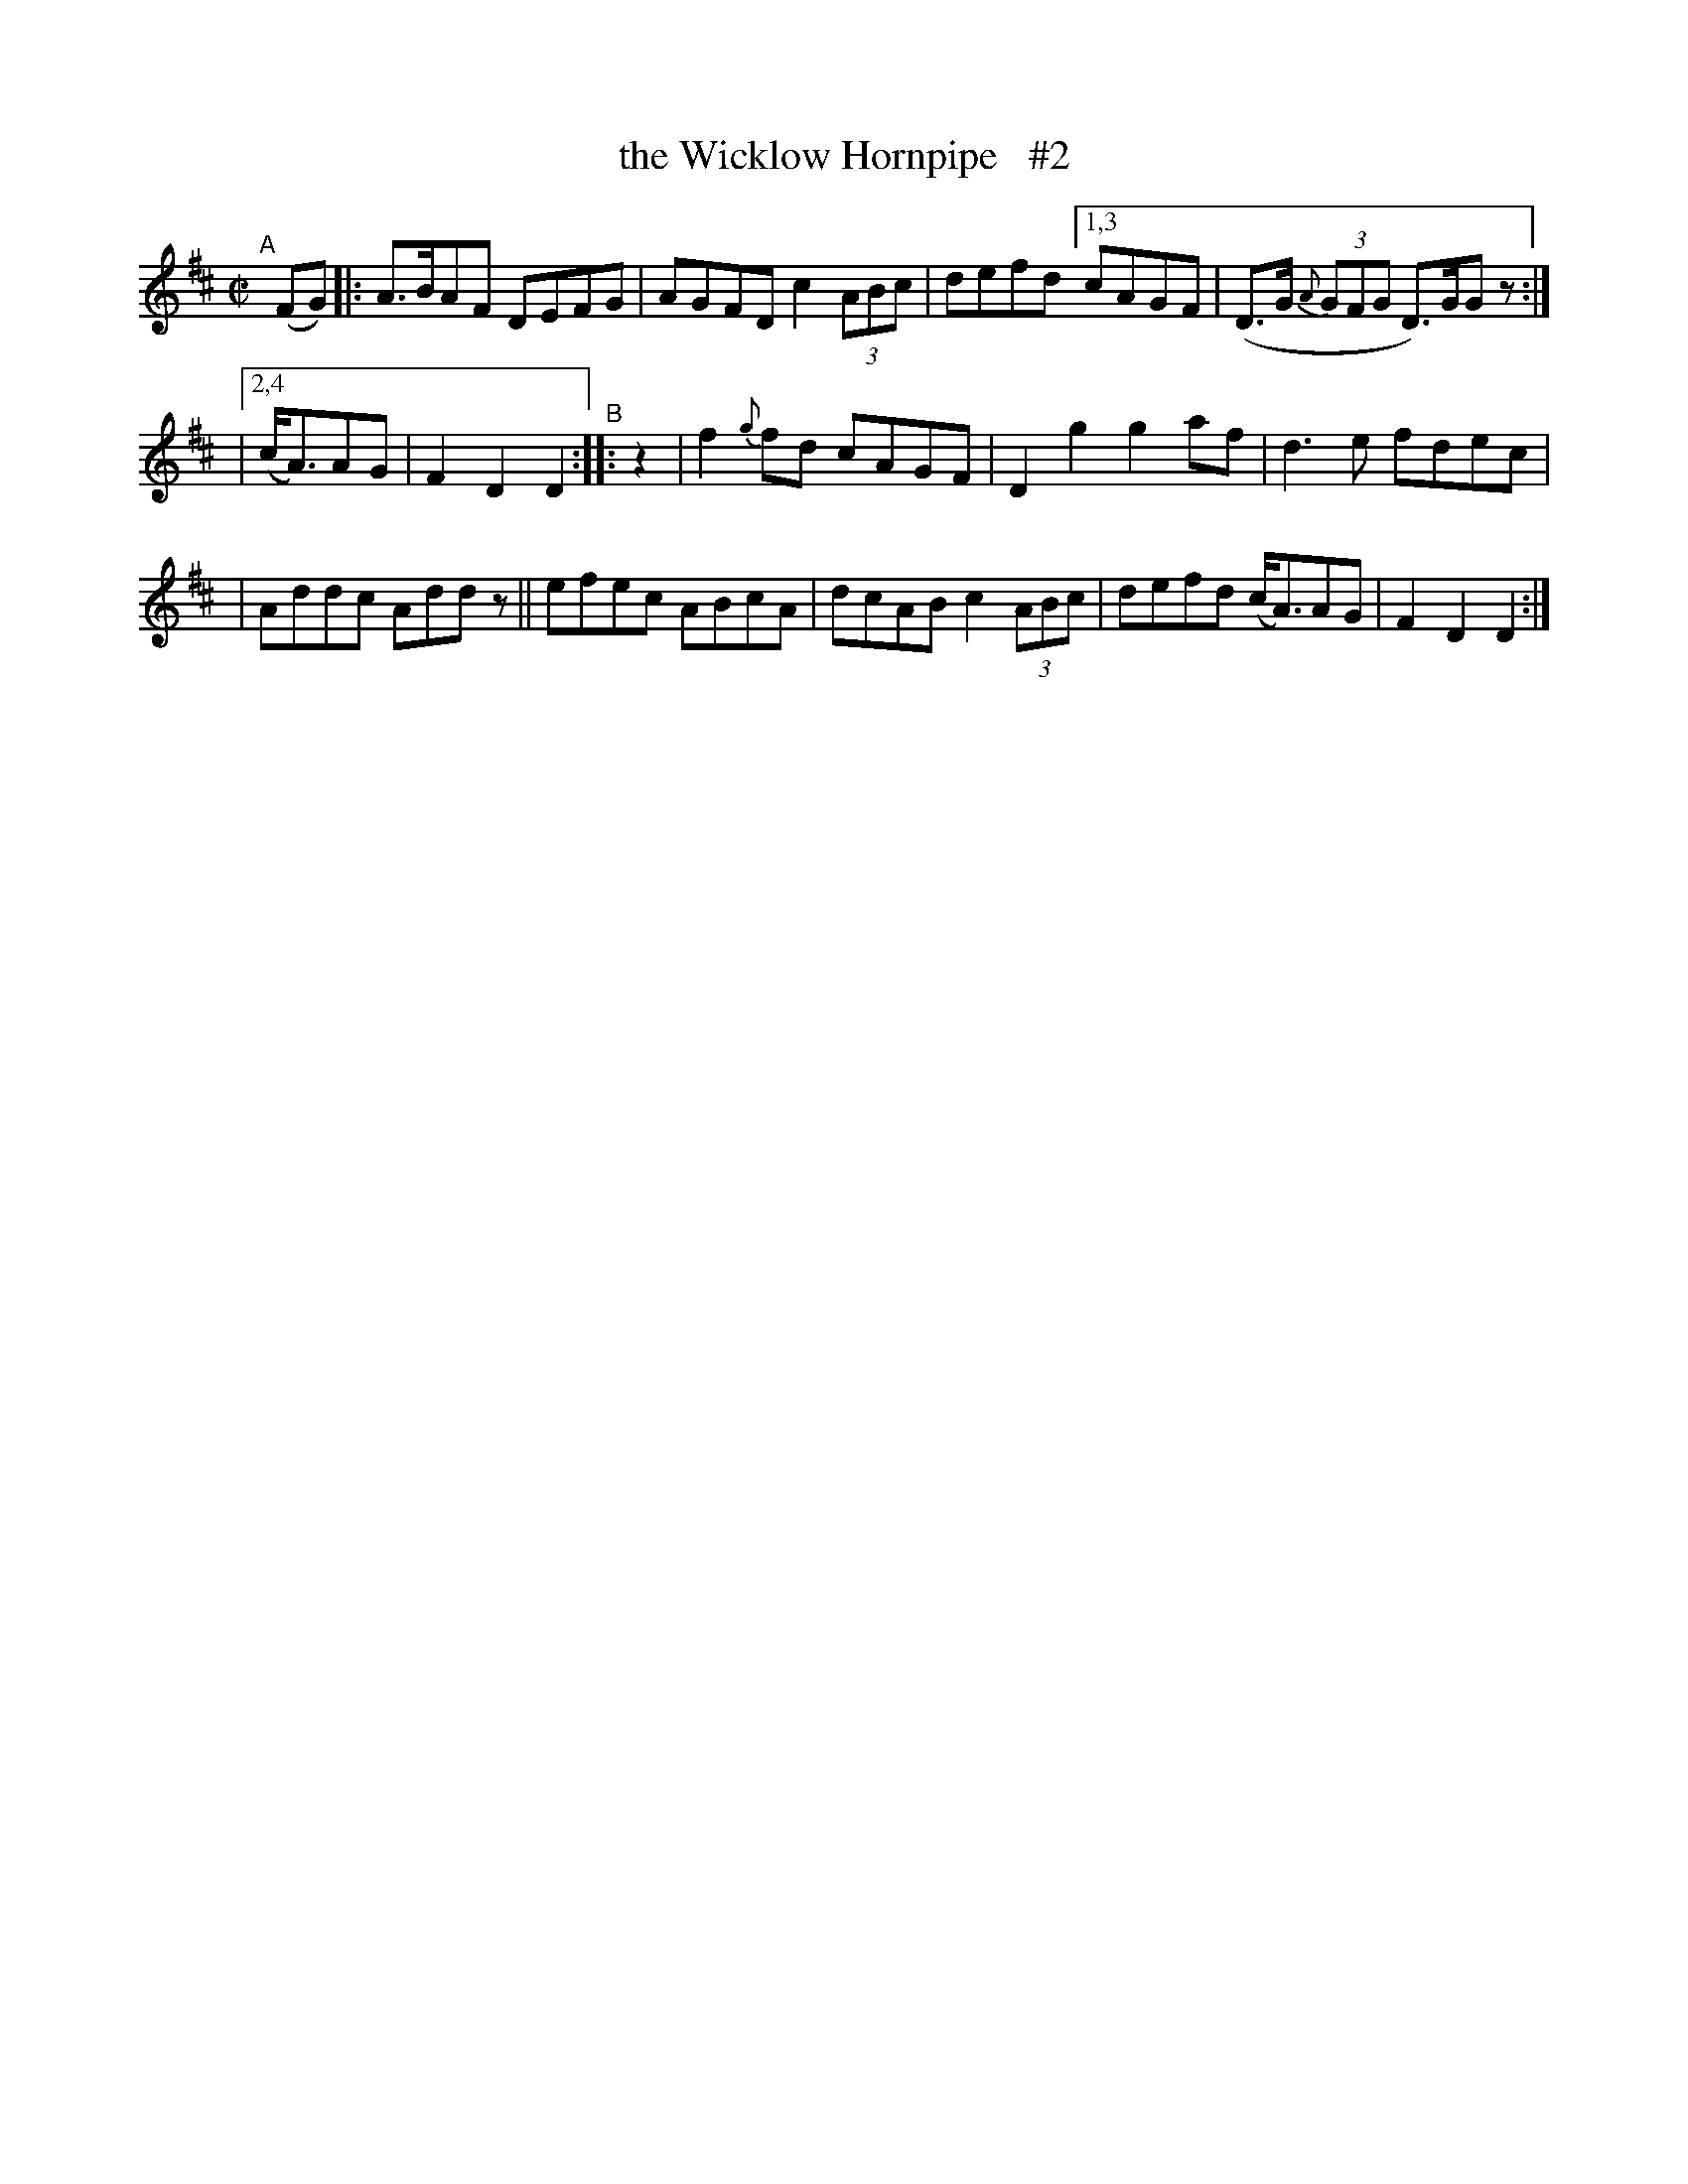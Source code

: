 X: 828
T: the Wicklow Hornpipe   #2
R: hornpipe
%S: s:3 b:14(6+4+4)
B: Francis O'Neill: "The Dance Music of Ireland" (1907) #828
Z: Frank Nordberg - http://www.musicaviva.com
F: http://www.musicaviva.com/abc/tunes/ireland/oneill-1001/0828/oneill-1001-0828-1.abc
N: Compacted via repeats and multiple endings [JC]
M: C|
L: 1/8
K: D
%%slurgraces yes
%%graceslurs yes
% = = = = = = = = = =
"^A"[|]\
(FG) |: A>BAF DEFG | AGFD c2 (3ABc | defd [1,3 cAGF | (D>G (3{A}GFG D)>GG z :|
|[2,4 (c<A)AG | F2D2 D2 "^B":: z2 | f2{g}fd cAGF | D2 g2 g2 af | d3e fdec |
| Addc Add z || efec ABcA | dcAB c2 (3ABc | defd (c<A)AG | F2D2 D2 :|
